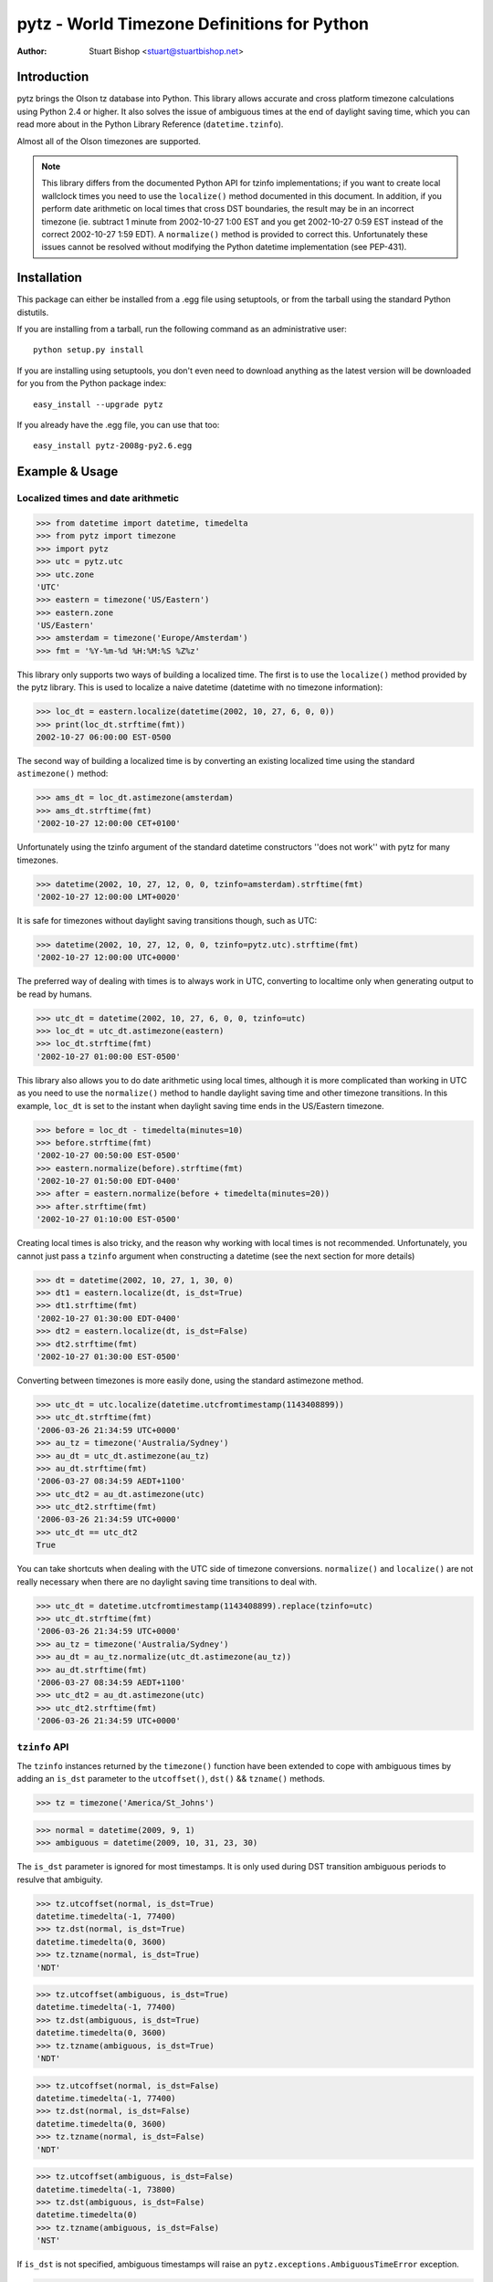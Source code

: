 pytz - World Timezone Definitions for Python
============================================

:Author: Stuart Bishop <stuart@stuartbishop.net>

Introduction
~~~~~~~~~~~~

pytz brings the Olson tz database into Python. This library allows
accurate and cross platform timezone calculations using Python 2.4
or higher. It also solves the issue of ambiguous times at the end
of daylight saving time, which you can read more about in the Python
Library Reference (``datetime.tzinfo``).

Almost all of the Olson timezones are supported.

.. note::

    This library differs from the documented Python API for
    tzinfo implementations; if you want to create local wallclock
    times you need to use the ``localize()`` method documented in this
    document. In addition, if you perform date arithmetic on local
    times that cross DST boundaries, the result may be in an incorrect
    timezone (ie. subtract 1 minute from 2002-10-27 1:00 EST and you get
    2002-10-27 0:59 EST instead of the correct 2002-10-27 1:59 EDT). A
    ``normalize()`` method is provided to correct this. Unfortunately these
    issues cannot be resolved without modifying the Python datetime
    implementation (see PEP-431).


Installation
~~~~~~~~~~~~

This package can either be installed from a .egg file using setuptools,
or from the tarball using the standard Python distutils.

If you are installing from a tarball, run the following command as an
administrative user::

    python setup.py install

If you are installing using setuptools, you don't even need to download
anything as the latest version will be downloaded for you
from the Python package index::

    easy_install --upgrade pytz

If you already have the .egg file, you can use that too::

    easy_install pytz-2008g-py2.6.egg


Example & Usage
~~~~~~~~~~~~~~~

Localized times and date arithmetic
-----------------------------------

>>> from datetime import datetime, timedelta
>>> from pytz import timezone
>>> import pytz
>>> utc = pytz.utc
>>> utc.zone
'UTC'
>>> eastern = timezone('US/Eastern')
>>> eastern.zone
'US/Eastern'
>>> amsterdam = timezone('Europe/Amsterdam')
>>> fmt = '%Y-%m-%d %H:%M:%S %Z%z'

This library only supports two ways of building a localized time. The
first is to use the ``localize()`` method provided by the pytz library.
This is used to localize a naive datetime (datetime with no timezone
information):

>>> loc_dt = eastern.localize(datetime(2002, 10, 27, 6, 0, 0))
>>> print(loc_dt.strftime(fmt))
2002-10-27 06:00:00 EST-0500

The second way of building a localized time is by converting an existing
localized time using the standard ``astimezone()`` method:

>>> ams_dt = loc_dt.astimezone(amsterdam)
>>> ams_dt.strftime(fmt)
'2002-10-27 12:00:00 CET+0100'

Unfortunately using the tzinfo argument of the standard datetime
constructors ''does not work'' with pytz for many timezones.

>>> datetime(2002, 10, 27, 12, 0, 0, tzinfo=amsterdam).strftime(fmt)
'2002-10-27 12:00:00 LMT+0020'

It is safe for timezones without daylight saving transitions though, such
as UTC:

>>> datetime(2002, 10, 27, 12, 0, 0, tzinfo=pytz.utc).strftime(fmt)
'2002-10-27 12:00:00 UTC+0000'

The preferred way of dealing with times is to always work in UTC,
converting to localtime only when generating output to be read
by humans.

>>> utc_dt = datetime(2002, 10, 27, 6, 0, 0, tzinfo=utc)
>>> loc_dt = utc_dt.astimezone(eastern)
>>> loc_dt.strftime(fmt)
'2002-10-27 01:00:00 EST-0500'

This library also allows you to do date arithmetic using local
times, although it is more complicated than working in UTC as you
need to use the ``normalize()`` method to handle daylight saving time
and other timezone transitions. In this example, ``loc_dt`` is set
to the instant when daylight saving time ends in the US/Eastern
timezone.

>>> before = loc_dt - timedelta(minutes=10)
>>> before.strftime(fmt)
'2002-10-27 00:50:00 EST-0500'
>>> eastern.normalize(before).strftime(fmt)
'2002-10-27 01:50:00 EDT-0400'
>>> after = eastern.normalize(before + timedelta(minutes=20))
>>> after.strftime(fmt)
'2002-10-27 01:10:00 EST-0500'

Creating local times is also tricky, and the reason why working with
local times is not recommended. Unfortunately, you cannot just pass
a ``tzinfo`` argument when constructing a datetime (see the next
section for more details)

>>> dt = datetime(2002, 10, 27, 1, 30, 0)
>>> dt1 = eastern.localize(dt, is_dst=True)
>>> dt1.strftime(fmt)
'2002-10-27 01:30:00 EDT-0400'
>>> dt2 = eastern.localize(dt, is_dst=False)
>>> dt2.strftime(fmt)
'2002-10-27 01:30:00 EST-0500'

Converting between timezones is more easily done, using the
standard astimezone method.

>>> utc_dt = utc.localize(datetime.utcfromtimestamp(1143408899))
>>> utc_dt.strftime(fmt)
'2006-03-26 21:34:59 UTC+0000'
>>> au_tz = timezone('Australia/Sydney')
>>> au_dt = utc_dt.astimezone(au_tz)
>>> au_dt.strftime(fmt)
'2006-03-27 08:34:59 AEDT+1100'
>>> utc_dt2 = au_dt.astimezone(utc)
>>> utc_dt2.strftime(fmt)
'2006-03-26 21:34:59 UTC+0000'
>>> utc_dt == utc_dt2
True

You can take shortcuts when dealing with the UTC side of timezone
conversions. ``normalize()`` and ``localize()`` are not really
necessary when there are no daylight saving time transitions to
deal with.

>>> utc_dt = datetime.utcfromtimestamp(1143408899).replace(tzinfo=utc)
>>> utc_dt.strftime(fmt)
'2006-03-26 21:34:59 UTC+0000'
>>> au_tz = timezone('Australia/Sydney')
>>> au_dt = au_tz.normalize(utc_dt.astimezone(au_tz))
>>> au_dt.strftime(fmt)
'2006-03-27 08:34:59 AEDT+1100'
>>> utc_dt2 = au_dt.astimezone(utc)
>>> utc_dt2.strftime(fmt)
'2006-03-26 21:34:59 UTC+0000'


``tzinfo`` API
--------------

The ``tzinfo`` instances returned by the ``timezone()`` function have
been extended to cope with ambiguous times by adding an ``is_dst``
parameter to the ``utcoffset()``, ``dst()`` && ``tzname()`` methods.

>>> tz = timezone('America/St_Johns')

>>> normal = datetime(2009, 9, 1)
>>> ambiguous = datetime(2009, 10, 31, 23, 30)

The ``is_dst`` parameter is ignored for most timestamps. It is only used
during DST transition ambiguous periods to resulve that ambiguity.

>>> tz.utcoffset(normal, is_dst=True)
datetime.timedelta(-1, 77400)
>>> tz.dst(normal, is_dst=True)
datetime.timedelta(0, 3600)
>>> tz.tzname(normal, is_dst=True)
'NDT'

>>> tz.utcoffset(ambiguous, is_dst=True)
datetime.timedelta(-1, 77400)
>>> tz.dst(ambiguous, is_dst=True)
datetime.timedelta(0, 3600)
>>> tz.tzname(ambiguous, is_dst=True)
'NDT'

>>> tz.utcoffset(normal, is_dst=False)
datetime.timedelta(-1, 77400)
>>> tz.dst(normal, is_dst=False)
datetime.timedelta(0, 3600)
>>> tz.tzname(normal, is_dst=False)
'NDT'

>>> tz.utcoffset(ambiguous, is_dst=False)
datetime.timedelta(-1, 73800)
>>> tz.dst(ambiguous, is_dst=False)
datetime.timedelta(0)
>>> tz.tzname(ambiguous, is_dst=False)
'NST'

If ``is_dst`` is not specified, ambiguous timestamps will raise
an ``pytz.exceptions.AmbiguousTimeError`` exception.

>>> tz.utcoffset(normal)
datetime.timedelta(-1, 77400)
>>> tz.dst(normal)
datetime.timedelta(0, 3600)
>>> tz.tzname(normal)
'NDT'

>>> import pytz.exceptions
>>> try:
...     tz.utcoffset(ambiguous)
... except pytz.exceptions.AmbiguousTimeError:
...     print('pytz.exceptions.AmbiguousTimeError: %s' % ambiguous)
pytz.exceptions.AmbiguousTimeError: 2009-10-31 23:30:00
>>> try:
...     tz.dst(ambiguous)
... except pytz.exceptions.AmbiguousTimeError:
...     print('pytz.exceptions.AmbiguousTimeError: %s' % ambiguous)
pytz.exceptions.AmbiguousTimeError: 2009-10-31 23:30:00
>>> try:
...     tz.tzname(ambiguous)
... except pytz.exceptions.AmbiguousTimeError:
...     print('pytz.exceptions.AmbiguousTimeError: %s' % ambiguous)
pytz.exceptions.AmbiguousTimeError: 2009-10-31 23:30:00


Problems with Localtime
~~~~~~~~~~~~~~~~~~~~~~~

The major problem we have to deal with is that certain datetimes
may occur twice in a year. For example, in the US/Eastern timezone
on the last Sunday morning in October, the following sequence
happens:

    - 01:00 EDT occurs
    - 1 hour later, instead of 2:00am the clock is turned back 1 hour
      and 01:00 happens again (this time 01:00 EST)

In fact, every instant between 01:00 and 02:00 occurs twice. This means
that if you try and create a time in the 'US/Eastern' timezone
the standard datetime syntax, there is no way to specify if you meant
before of after the end-of-daylight-saving-time transition. Using the
pytz custom syntax, the best you can do is make an educated guess:

>>> loc_dt = eastern.localize(datetime(2002, 10, 27, 1, 30, 00))
>>> loc_dt.strftime(fmt)
'2002-10-27 01:30:00 EST-0500'

As you can see, the system has chosen one for you and there is a 50%
chance of it being out by one hour. For some applications, this does
not matter. However, if you are trying to schedule meetings with people
in different timezones or analyze log files it is not acceptable. 

The best and simplest solution is to stick with using UTC.  The pytz
package encourages using UTC for internal timezone representation by
including a special UTC implementation based on the standard Python
reference implementation in the Python documentation.

The UTC timezone unpickles to be the same instance, and pickles to a
smaller size than other pytz tzinfo instances.  The UTC implementation
can be obtained as pytz.utc, pytz.UTC, or pytz.timezone('UTC').

>>> import pickle, pytz
>>> dt = datetime(2005, 3, 1, 14, 13, 21, tzinfo=utc)
>>> naive = dt.replace(tzinfo=None)
>>> p = pickle.dumps(dt, 1)
>>> naive_p = pickle.dumps(naive, 1)
>>> len(p) - len(naive_p)
17
>>> new = pickle.loads(p)
>>> new == dt
True
>>> new is dt
False
>>> new.tzinfo is dt.tzinfo
True
>>> pytz.utc is pytz.UTC is pytz.timezone('UTC')
True

Note that some other timezones are commonly thought of as the same (GMT,
Greenwich, Universal, etc.). The definition of UTC is distinct from these
other timezones, and they are not equivalent. For this reason, they will
not compare the same in Python.

>>> utc == pytz.timezone('GMT')
False

See the section `What is UTC`_, below.

If you insist on working with local times, this library provides a
facility for constructing them unambiguously:

>>> loc_dt = datetime(2002, 10, 27, 1, 30, 00)
>>> est_dt = eastern.localize(loc_dt, is_dst=True)
>>> edt_dt = eastern.localize(loc_dt, is_dst=False)
>>> print(est_dt.strftime(fmt) + ' / ' + edt_dt.strftime(fmt))
2002-10-27 01:30:00 EDT-0400 / 2002-10-27 01:30:00 EST-0500

If you pass None as the is_dst flag to localize(), pytz will refuse to
guess and raise exceptions if you try to build ambiguous or non-existent
times.

For example, 1:30am on 27th Oct 2002 happened twice in the US/Eastern
timezone when the clocks where put back at the end of Daylight Saving
Time:

>>> dt = datetime(2002, 10, 27, 1, 30, 00)
>>> try:
...     eastern.localize(dt, is_dst=None)
... except pytz.exceptions.AmbiguousTimeError:
...     print('pytz.exceptions.AmbiguousTimeError: %s' % dt)
pytz.exceptions.AmbiguousTimeError: 2002-10-27 01:30:00

Similarly, 2:30am on 7th April 2002 never happened at all in the
US/Eastern timezone, as the clocks where put forward at 2:00am skipping
the entire hour:

>>> dt = datetime(2002, 4, 7, 2, 30, 00)
>>> try:
...     eastern.localize(dt, is_dst=None)
... except pytz.exceptions.NonExistentTimeError:
...     print('pytz.exceptions.NonExistentTimeError: %s' % dt)
pytz.exceptions.NonExistentTimeError: 2002-04-07 02:30:00

Both of these exceptions share a common base class to make error handling
easier:

>>> isinstance(pytz.AmbiguousTimeError(), pytz.InvalidTimeError)
True
>>> isinstance(pytz.NonExistentTimeError(), pytz.InvalidTimeError)
True


A special case is where countries change their timezone definitions
with no daylight savings time switch. For example, in 1915 Warsaw
switched from Warsaw time to Central European time with no daylight savings
transition. So at the stroke of midnight on August 5th 1915 the clocks
were wound back 24 minutes creating an ambiguous time period that cannot
be specified without referring to the timezone abbreviation or the
actual UTC offset. In this case midnight happened twice, neither time
during a daylight saving time period. pytz handles this transition by
treating the ambiguous period before the switch as daylight savings
time, and the ambiguous period after as standard time.


>>> warsaw = pytz.timezone('Europe/Warsaw')
>>> amb_dt1 = warsaw.localize(datetime(1915, 8, 4, 23, 59, 59), is_dst=True)
>>> amb_dt1.strftime(fmt)
'1915-08-04 23:59:59 WMT+0124'
>>> amb_dt2 = warsaw.localize(datetime(1915, 8, 4, 23, 59, 59), is_dst=False)
>>> amb_dt2.strftime(fmt)
'1915-08-04 23:59:59 CET+0100'
>>> switch_dt = warsaw.localize(datetime(1915, 8, 5, 00, 00, 00), is_dst=False)
>>> switch_dt.strftime(fmt)
'1915-08-05 00:00:00 CET+0100'
>>> str(switch_dt - amb_dt1)
'0:24:01'
>>> str(switch_dt - amb_dt2)
'0:00:01'

The best way of creating a time during an ambiguous time period is
by converting from another timezone such as UTC:

>>> utc_dt = datetime(1915, 8, 4, 22, 36, tzinfo=pytz.utc)
>>> utc_dt.astimezone(warsaw).strftime(fmt)
'1915-08-04 23:36:00 CET+0100'

The standard Python way of handling all these ambiguities is not to
handle them, such as demonstrated in this example using the US/Eastern
timezone definition from the Python documentation (Note that this
implementation only works for dates between 1987 and 2006 - it is
included for tests only!):

>>> from pytz.reference import Eastern # pytz.reference only for tests
>>> dt = datetime(2002, 10, 27, 0, 30, tzinfo=Eastern)
>>> str(dt)
'2002-10-27 00:30:00-04:00'
>>> str(dt + timedelta(hours=1))
'2002-10-27 01:30:00-05:00'
>>> str(dt + timedelta(hours=2))
'2002-10-27 02:30:00-05:00'
>>> str(dt + timedelta(hours=3))
'2002-10-27 03:30:00-05:00'

Notice the first two results? At first glance you might think they are
correct, but taking the UTC offset into account you find that they are
actually two hours appart instead of the 1 hour we asked for.

>>> from pytz.reference import UTC # pytz.reference only for tests
>>> str(dt.astimezone(UTC))
'2002-10-27 04:30:00+00:00'
>>> str((dt + timedelta(hours=1)).astimezone(UTC))
'2002-10-27 06:30:00+00:00'


Country Information
~~~~~~~~~~~~~~~~~~~

A mechanism is provided to access the timezones commonly in use
for a particular country, looked up using the ISO 3166 country code.
It returns a list of strings that can be used to retrieve the relevant
tzinfo instance using ``pytz.timezone()``:

>>> print(' '.join(pytz.country_timezones['nz']))
Pacific/Auckland Pacific/Chatham

The Olson database comes with a ISO 3166 country code to English country
name mapping that pytz exposes as a dictionary:

>>> print(pytz.country_names['nz'])
New Zealand


What is UTC
~~~~~~~~~~~

'UTC' is `Coordinated Universal Time`_. It is a successor to, but distinct
from, Greenwich Mean Time (GMT) and the various definitions of Universal
Time. UTC is now the worldwide standard for regulating clocks and time
measurement.

All other timezones are defined relative to UTC, and include offsets like
UTC+0800 - hours to add or subtract from UTC to derive the local time. No
daylight saving time occurs in UTC, making it a useful timezone to perform
date arithmetic without worrying about the confusion and ambiguities caused
by daylight saving time transitions, your country changing its timezone, or
mobile computers that roam through multiple timezones.

..  _Coordinated Universal Time: https://en.wikipedia.org/wiki/Coordinated_Universal_Time


Helpers
~~~~~~~

There are two lists of timezones provided.

``all_timezones`` is the exhaustive list of the timezone names that can
be used.

>>> from pytz import all_timezones
>>> len(all_timezones) >= 500
True
>>> 'Etc/Greenwich' in all_timezones
True

``common_timezones`` is a list of useful, current timezones. It doesn't
contain deprecated zones or historical zones, except for a few I've
deemed in common usage, such as US/Eastern (open a bug report if you
think other timezones are deserving of being included here). It is also
a sequence of strings.

>>> from pytz import common_timezones
>>> len(common_timezones) < len(all_timezones)
True
>>> 'Etc/Greenwich' in common_timezones
False
>>> 'Australia/Melbourne' in common_timezones
True
>>> 'US/Eastern' in common_timezones
True
>>> 'Canada/Eastern' in common_timezones
True
>>> 'US/Pacific-New' in all_timezones
True
>>> 'US/Pacific-New' in common_timezones
False

Both ``common_timezones`` and ``all_timezones`` are alphabetically
sorted:

>>> common_timezones_dupe = common_timezones[:]
>>> common_timezones_dupe.sort()
>>> common_timezones == common_timezones_dupe
True
>>> all_timezones_dupe = all_timezones[:]
>>> all_timezones_dupe.sort()
>>> all_timezones == all_timezones_dupe
True

``all_timezones`` and ``common_timezones`` are also available as sets.

>>> from pytz import all_timezones_set, common_timezones_set
>>> 'US/Eastern' in all_timezones_set
True
>>> 'US/Eastern' in common_timezones_set
True
>>> 'Australia/Victoria' in common_timezones_set
False

You can also retrieve lists of timezones used by particular countries
using the ``country_timezones()`` function. It requires an ISO-3166
two letter country code.

>>> from pytz import country_timezones
>>> print(' '.join(country_timezones('ch')))
Europe/Zurich
>>> print(' '.join(country_timezones('CH')))
Europe/Zurich


Internationalization - i18n/l10n
~~~~~~~~~~~~~~~~~~~~~~~~~~~~~~~~

Pytz is an interface to the IANA database, which uses ASCII names. The `Unicode  Consortium's Unicode Locales (CLDR) <http://cldr.unicode.org>`_
project provides translations. Thomas Khyn's 
`l18n <https://pypi.python.org/pypi/l18n>`_ package can be used to access
these translations from Python.


License
~~~~~~~

MIT license.

This code is also available as part of Zope 3 under the Zope Public
License,  Version 2.1 (ZPL).

I'm happy to relicense this code if necessary for inclusion in other
open source projects.


Latest Versions
~~~~~~~~~~~~~~~

This package will be updated after releases of the Olson timezone
database.  The latest version can be downloaded from the `Python Package
Index <http://pypi.python.org/pypi/pytz/>`_.  The code that is used
to generate this distribution is hosted on launchpad.net and available
using git::

    git clone https://git.launchpad.net/pytz

A mirror on github is also available at https://github.com/stub42/pytz

Announcements of new releases are made on
`Launchpad <https://launchpad.net/pytz>`_, and the
`Atom feed <http://feeds.launchpad.net/pytz/announcements.atom>`_
hosted there.


Bugs, Feature Requests & Patches
~~~~~~~~~~~~~~~~~~~~~~~~~~~~~~~~

Bugs can be reported using `Launchpad <https://bugs.launchpad.net/pytz>`_.


Issues & Limitations
~~~~~~~~~~~~~~~~~~~~

- Offsets from UTC are rounded to the nearest whole minute, so timezones
  such as Europe/Amsterdam pre 1937 will be up to 30 seconds out. This
  is a limitation of the Python datetime library.

- If you think a timezone definition is incorrect, I probably can't fix
  it. pytz is a direct translation of the Olson timezone database, and
  changes to the timezone definitions need to be made to this source.
  If you find errors they should be reported to the time zone mailing
  list, linked from http://www.iana.org/time-zones.


Further Reading
~~~~~~~~~~~~~~~

More info than you want to know about timezones:
http://www.twinsun.com/tz/tz-link.htm


Contact
~~~~~~~

Stuart Bishop <stuart@stuartbishop.net>




